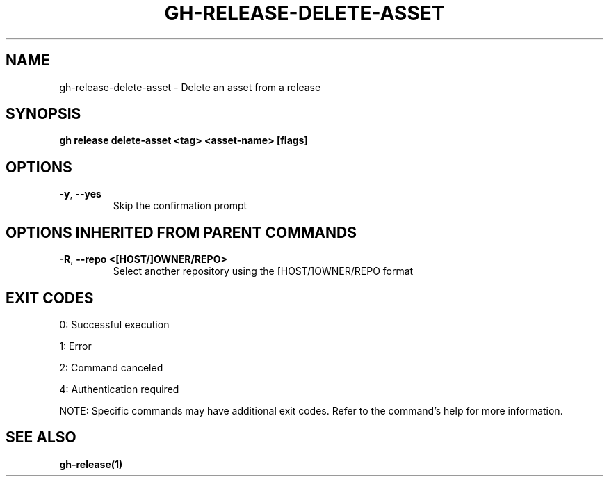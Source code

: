 .nh
.TH "GH-RELEASE-DELETE-ASSET" "1" "Jul 2025" "GitHub CLI 2.76.0" "GitHub CLI manual"

.SH NAME
gh-release-delete-asset - Delete an asset from a release


.SH SYNOPSIS
\fBgh release delete-asset <tag> <asset-name> [flags]\fR


.SH OPTIONS
.TP
\fB-y\fR, \fB--yes\fR
Skip the confirmation prompt


.SH OPTIONS INHERITED FROM PARENT COMMANDS
.TP
\fB-R\fR, \fB--repo\fR \fB<[HOST/]OWNER/REPO>\fR
Select another repository using the [HOST/]OWNER/REPO format


.SH EXIT CODES
0: Successful execution

.PP
1: Error

.PP
2: Command canceled

.PP
4: Authentication required

.PP
NOTE: Specific commands may have additional exit codes. Refer to the command's help for more information.


.SH SEE ALSO
\fBgh-release(1)\fR
